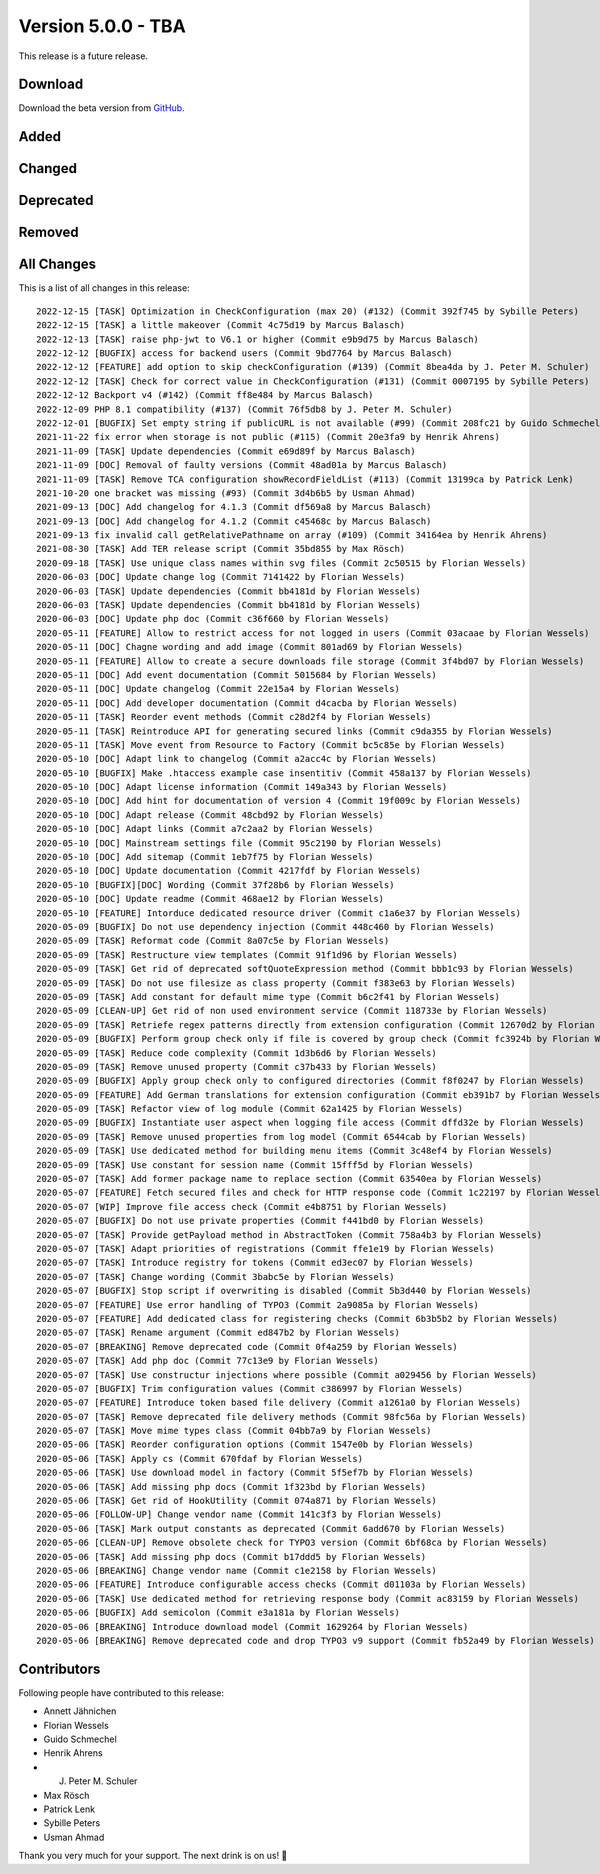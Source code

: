 ﻿.. include:: ../../Includes.txt

===================
Version 5.0.0 - TBA
===================

This release is a future release.

Download
========

Download the beta version from `GitHub <https://github.com/Leuchtfeuer/typo3-secure-downloads/releases/tag/v5.0.0-beta>`__.

Added
=====

Changed
=======

Deprecated
==========

Removed
=======

All Changes
===========
This is a list of all changes in this release::

   2022-12-15 [TASK] Optimization in CheckConfiguration (max 20) (#132) (Commit 392f745 by Sybille Peters)
   2022-12-15 [TASK] a little makeover (Commit 4c75d19 by Marcus Balasch)
   2022-12-13 [TASK] raise php-jwt to V6.1 or higher (Commit e9b9d75 by Marcus Balasch)
   2022-12-12 [BUGFIX] access for backend users (Commit 9bd7764 by Marcus Balasch)
   2022-12-12 [FEATURE] add option to skip checkConfiguration (#139) (Commit 8bea4da by J. Peter M. Schuler)
   2022-12-12 [TASK] Check for correct value in CheckConfiguration (#131) (Commit 0007195 by Sybille Peters)
   2022-12-12 Backport v4 (#142) (Commit ff8e484 by Marcus Balasch)
   2022-12-09 PHP 8.1 compatibility (#137) (Commit 76f5db8 by J. Peter M. Schuler)
   2022-12-01 [BUGFIX] Set empty string if publicURL is not available (#99) (Commit 208fc21 by Guido Schmechel)
   2021-11-22 fix error when storage is not public (#115) (Commit 20e3fa9 by Henrik Ahrens)
   2021-11-09 [TASK] Update dependencies (Commit e69d89f by Marcus Balasch)
   2021-11-09 [DOC] Removal of faulty versions (Commit 48ad01a by Marcus Balasch)
   2021-11-09 [TASK] Remove TCA configuration showRecordFieldList (#113) (Commit 13199ca by Patrick Lenk)
   2021-10-20 one bracket was missing (#93) (Commit 3d4b6b5 by Usman Ahmad)
   2021-09-13 [DOC] Add changelog for 4.1.3 (Commit df569a8 by Marcus Balasch)
   2021-09-13 [DOC] Add changelog for 4.1.2 (Commit c45468c by Marcus Balasch)
   2021-09-13 fix invalid call getRelativePathname on array (#109) (Commit 34164ea by Henrik Ahrens)
   2021-08-30 [TASK] Add TER release script (Commit 35bd855 by Max Rösch)
   2020-09-18 [TASK] Use unique class names within svg files (Commit 2c50515 by Florian Wessels)
   2020-06-03 [DOC] Update change log (Commit 7141422 by Florian Wessels)
   2020-06-03 [TASK] Update dependencies (Commit bb4181d by Florian Wessels)
   2020-06-03 [TASK] Update dependencies (Commit bb4181d by Florian Wessels)
   2020-06-03 [DOC] Update php doc (Commit c36f660 by Florian Wessels)
   2020-05-11 [FEATURE] Allow to restrict access for not logged in users (Commit 03acaae by Florian Wessels)
   2020-05-11 [DOC] Chagne wording and add image (Commit 801ad69 by Florian Wessels)
   2020-05-11 [FEATURE] Allow to create a secure downloads file storage (Commit 3f4bd07 by Florian Wessels)
   2020-05-11 [DOC] Add event documentation (Commit 5015684 by Florian Wessels)
   2020-05-11 [DOC] Update changelog (Commit 22e15a4 by Florian Wessels)
   2020-05-11 [DOC] Add developer documentation (Commit d4cacba by Florian Wessels)
   2020-05-11 [TASK] Reorder event methods (Commit c28d2f4 by Florian Wessels)
   2020-05-11 [TASK] Reintroduce API for generating secured links (Commit c9da355 by Florian Wessels)
   2020-05-11 [TASK] Move event from Resource to Factory (Commit bc5c85e by Florian Wessels)
   2020-05-10 [DOC] Adapt link to changelog (Commit a2acc4c by Florian Wessels)
   2020-05-10 [BUGFIX] Make .htaccess example case insentitiv (Commit 458a137 by Florian Wessels)
   2020-05-10 [DOC] Adapt license information (Commit 149a343 by Florian Wessels)
   2020-05-10 [DOC] Add hint for documentation of version 4 (Commit 19f009c by Florian Wessels)
   2020-05-10 [DOC] Adapt release (Commit 48cbd92 by Florian Wessels)
   2020-05-10 [DOC] Adapt links (Commit a7c2aa2 by Florian Wessels)
   2020-05-10 [DOC] Mainstream settings file (Commit 95c2190 by Florian Wessels)
   2020-05-10 [DOC] Add sitemap (Commit 1eb7f75 by Florian Wessels)
   2020-05-10 [DOC] Update documentation (Commit 4217fdf by Florian Wessels)
   2020-05-10 [BUGFIX][DOC] Wording (Commit 37f28b6 by Florian Wessels)
   2020-05-10 [DOC] Update readme (Commit 468ae12 by Florian Wessels)
   2020-05-10 [FEATURE] Intorduce dedicated resource driver (Commit c1a6e37 by Florian Wessels)
   2020-05-09 [BUGFIX] Do not use dependency injection (Commit 448c460 by Florian Wessels)
   2020-05-09 [TASK] Reformat code (Commit 8a07c5e by Florian Wessels)
   2020-05-09 [TASK] Restructure view templates (Commit 91f1d96 by Florian Wessels)
   2020-05-09 [TASK] Get rid of deprecated softQuoteExpression method (Commit bbb1c93 by Florian Wessels)
   2020-05-09 [TASK] Do not use filesize as class property (Commit f383e63 by Florian Wessels)
   2020-05-09 [TASK] Add constant for default mime type (Commit b6c2f41 by Florian Wessels)
   2020-05-09 [CLEAN-UP] Get rid of non used environment service (Commit 118733e by Florian Wessels)
   2020-05-09 [TASK] Retriefe regex patterns directly from extension configuration (Commit 12670d2 by Florian Wessels)
   2020-05-09 [BUGFIX] Perform group check only if file is covered by group check (Commit fc3924b by Florian Wessels)
   2020-05-09 [TASK] Reduce code complexity (Commit 1d3b6d6 by Florian Wessels)
   2020-05-09 [TASK] Remove unused property (Commit c37b433 by Florian Wessels)
   2020-05-09 [BUGFIX] Apply group check only to configured directories (Commit f8f0247 by Florian Wessels)
   2020-05-09 [FEATURE] Add German translations for extension configuration (Commit eb391b7 by Florian Wessels)
   2020-05-09 [TASK] Refactor view of log module (Commit 62a1425 by Florian Wessels)
   2020-05-09 [BUGFIX] Instantiate user aspect when logging file access (Commit dffd32e by Florian Wessels)
   2020-05-09 [TASK] Remove unused properties from log model (Commit 6544cab by Florian Wessels)
   2020-05-09 [TASK] Use dedicated method for building menu items (Commit 3c48ef4 by Florian Wessels)
   2020-05-09 [TASK] Use constant for session name (Commit 15fff5d by Florian Wessels)
   2020-05-07 [TASK] Add former package name to replace section (Commit 63540ea by Florian Wessels)
   2020-05-07 [FEATURE] Fetch secured files and check for HTTP response code (Commit 1c22197 by Florian Wessels)
   2020-05-07 [WIP] Improve file access check (Commit e4b8751 by Florian Wessels)
   2020-05-07 [BUGFIX] Do not use private properties (Commit f441bd0 by Florian Wessels)
   2020-05-07 [TASK] Provide getPayload method in AbstractToken (Commit 758a4b3 by Florian Wessels)
   2020-05-07 [TASK] Adapt priorities of registrations (Commit ffe1e19 by Florian Wessels)
   2020-05-07 [TASK] Introduce registry for tokens (Commit ed3ec07 by Florian Wessels)
   2020-05-07 [TASK] Change wording (Commit 3babc5e by Florian Wessels)
   2020-05-07 [BUGFIX] Stop script if overwriting is disabled (Commit 5b3d440 by Florian Wessels)
   2020-05-07 [FEATURE] Use error handling of TYPO3 (Commit 2a9085a by Florian Wessels)
   2020-05-07 [FEATURE] Add dedicated class for registering checks (Commit 6b3b5b2 by Florian Wessels)
   2020-05-07 [TASK] Rename argument (Commit ed847b2 by Florian Wessels)
   2020-05-07 [BREAKING] Remove deprecated code (Commit 0f4a259 by Florian Wessels)
   2020-05-07 [TASK] Add php doc (Commit 77c13e9 by Florian Wessels)
   2020-05-07 [TASK] Use constructur injections where possible (Commit a029456 by Florian Wessels)
   2020-05-07 [BUGFIX] Trim configuration values (Commit c386997 by Florian Wessels)
   2020-05-07 [FEATURE] Introduce token based file delivery (Commit a1261a0 by Florian Wessels)
   2020-05-07 [TASK] Remove deprecated file delivery methods (Commit 98fc56a by Florian Wessels)
   2020-05-07 [TASK] Move mime types class (Commit 04bb7a9 by Florian Wessels)
   2020-05-06 [TASK] Reorder configuration options (Commit 1547e0b by Florian Wessels)
   2020-05-06 [TASK] Apply cs (Commit 670fdaf by Florian Wessels)
   2020-05-06 [TASK] Use download model in factory (Commit 5f5ef7b by Florian Wessels)
   2020-05-06 [TASK] Add missing php docs (Commit 1f323bd by Florian Wessels)
   2020-05-06 [TASK] Get rid of HookUtility (Commit 074a871 by Florian Wessels)
   2020-05-06 [FOLLOW-UP] Change vendor name (Commit 141c3f3 by Florian Wessels)
   2020-05-06 [TASK] Mark output constants as deprecated (Commit 6add670 by Florian Wessels)
   2020-05-06 [CLEAN-UP] Remove obsolete check for TYPO3 version (Commit 6bf68ca by Florian Wessels)
   2020-05-06 [TASK] Add missing php docs (Commit b17ddd5 by Florian Wessels)
   2020-05-06 [BREAKING] Change vendor name (Commit c1e2158 by Florian Wessels)
   2020-05-06 [FEATURE] Introduce configurable access checks (Commit d01103a by Florian Wessels)
   2020-05-06 [TASK] Use dedicated method for retrieving response body (Commit ac83159 by Florian Wessels)
   2020-05-06 [BUGFIX] Add semicolon (Commit e3a181a by Florian Wessels)
   2020-05-06 [BREAKING] Introduce download model (Commit 1629264 by Florian Wessels)
   2020-05-06 [BREAKING] Remove deprecated code and drop TYPO3 v9 support (Commit fb52a49 by Florian Wessels)


Contributors
============
Following people have contributed to this release:

*   Annett Jähnichen
*   Florian Wessels
*   Guido Schmechel
*   Henrik Ahrens
*   J. Peter M. Schuler
*   Max Rösch
*   Patrick Lenk
*   Sybille Peters
*   Usman Ahmad

Thank you very much for your support. The next drink is on us! 🍻
